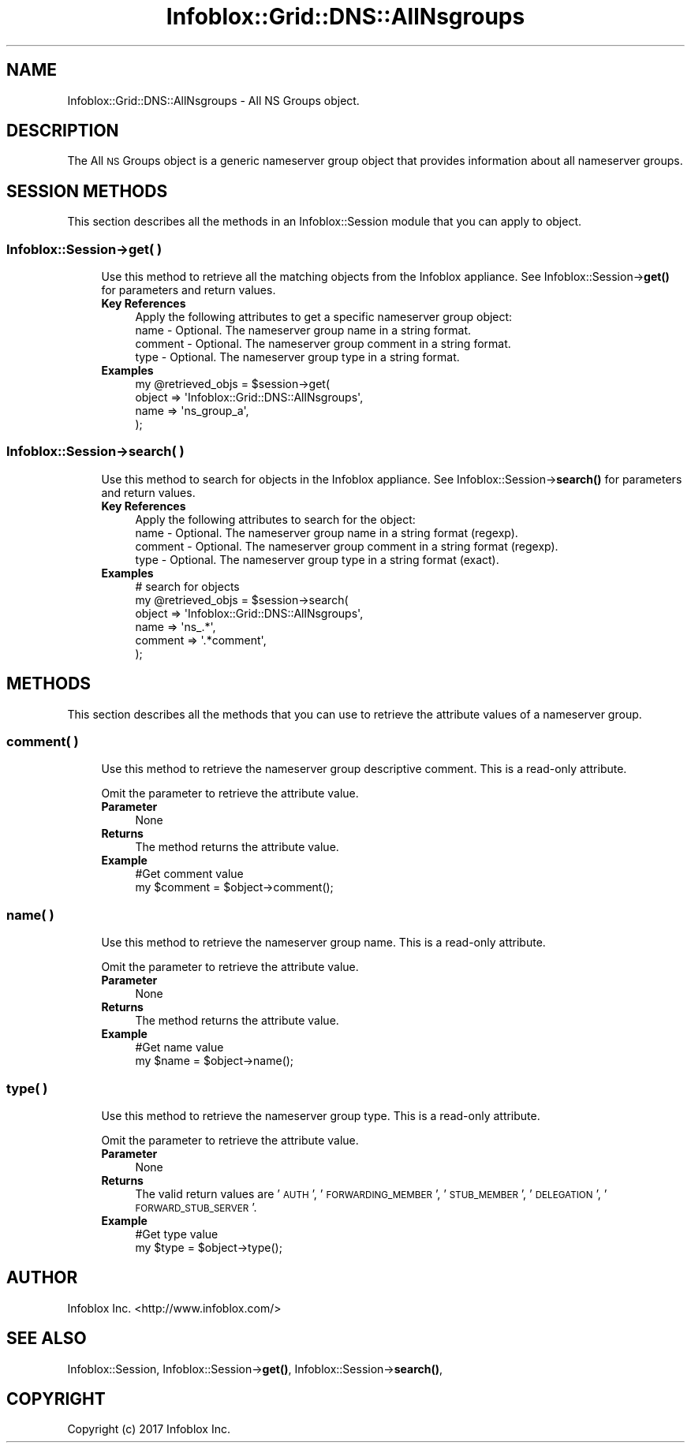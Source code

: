.\" Automatically generated by Pod::Man 4.14 (Pod::Simple 3.40)
.\"
.\" Standard preamble:
.\" ========================================================================
.de Sp \" Vertical space (when we can't use .PP)
.if t .sp .5v
.if n .sp
..
.de Vb \" Begin verbatim text
.ft CW
.nf
.ne \\$1
..
.de Ve \" End verbatim text
.ft R
.fi
..
.\" Set up some character translations and predefined strings.  \*(-- will
.\" give an unbreakable dash, \*(PI will give pi, \*(L" will give a left
.\" double quote, and \*(R" will give a right double quote.  \*(C+ will
.\" give a nicer C++.  Capital omega is used to do unbreakable dashes and
.\" therefore won't be available.  \*(C` and \*(C' expand to `' in nroff,
.\" nothing in troff, for use with C<>.
.tr \(*W-
.ds C+ C\v'-.1v'\h'-1p'\s-2+\h'-1p'+\s0\v'.1v'\h'-1p'
.ie n \{\
.    ds -- \(*W-
.    ds PI pi
.    if (\n(.H=4u)&(1m=24u) .ds -- \(*W\h'-12u'\(*W\h'-12u'-\" diablo 10 pitch
.    if (\n(.H=4u)&(1m=20u) .ds -- \(*W\h'-12u'\(*W\h'-8u'-\"  diablo 12 pitch
.    ds L" ""
.    ds R" ""
.    ds C` ""
.    ds C' ""
'br\}
.el\{\
.    ds -- \|\(em\|
.    ds PI \(*p
.    ds L" ``
.    ds R" ''
.    ds C`
.    ds C'
'br\}
.\"
.\" Escape single quotes in literal strings from groff's Unicode transform.
.ie \n(.g .ds Aq \(aq
.el       .ds Aq '
.\"
.\" If the F register is >0, we'll generate index entries on stderr for
.\" titles (.TH), headers (.SH), subsections (.SS), items (.Ip), and index
.\" entries marked with X<> in POD.  Of course, you'll have to process the
.\" output yourself in some meaningful fashion.
.\"
.\" Avoid warning from groff about undefined register 'F'.
.de IX
..
.nr rF 0
.if \n(.g .if rF .nr rF 1
.if (\n(rF:(\n(.g==0)) \{\
.    if \nF \{\
.        de IX
.        tm Index:\\$1\t\\n%\t"\\$2"
..
.        if !\nF==2 \{\
.            nr % 0
.            nr F 2
.        \}
.    \}
.\}
.rr rF
.\" ========================================================================
.\"
.IX Title "Infoblox::Grid::DNS::AllNsgroups 3"
.TH Infoblox::Grid::DNS::AllNsgroups 3 "2018-06-05" "perl v5.32.0" "User Contributed Perl Documentation"
.\" For nroff, turn off justification.  Always turn off hyphenation; it makes
.\" way too many mistakes in technical documents.
.if n .ad l
.nh
.SH "NAME"
Infoblox::Grid::DNS::AllNsgroups \- All NS Groups object.
.SH "DESCRIPTION"
.IX Header "DESCRIPTION"
The All \s-1NS\s0 Groups object is a generic nameserver group object that provides information about all nameserver groups.
.SH "SESSION METHODS"
.IX Header "SESSION METHODS"
This section describes all the methods in an Infoblox::Session module that you can apply to object.
.SS "Infoblox::Session\->get( )"
.IX Subsection "Infoblox::Session->get( )"
.RS 4
Use this method to retrieve all the matching objects from the Infoblox appliance.
See Infoblox::Session\->\fBget()\fR for parameters and return values.
.IP "\fBKey References\fR" 4
.IX Item "Key References"
.Vb 1
\& Apply the following attributes to get a specific nameserver group object:
\&
\&  name    \- Optional. The nameserver group name in a string format.
\&  comment \- Optional. The nameserver group comment in a string format.
\&  type    \- Optional. The nameserver group type in a string format.
.Ve
.IP "\fBExamples\fR" 4
.IX Item "Examples"
.Vb 4
\& my @retrieved_objs = $session\->get(
\&     object  => \*(AqInfoblox::Grid::DNS::AllNsgroups\*(Aq,
\&     name    => \*(Aqns_group_a\*(Aq,
\& );
.Ve
.RE
.RS 4
.RE
.SS "Infoblox::Session\->search( )"
.IX Subsection "Infoblox::Session->search( )"
.RS 4
Use this method to search for objects in the Infoblox appliance. See Infoblox::Session\->\fBsearch()\fR for parameters and return values.
.IP "\fBKey References\fR" 4
.IX Item "Key References"
.Vb 1
\& Apply the following attributes to search for the object:
\&
\&  name    \- Optional. The nameserver group name in a string format (regexp).
\&  comment \- Optional. The nameserver group comment in a string format (regexp).
\&  type    \- Optional. The nameserver group type in a string format (exact).
.Ve
.IP "\fBExamples\fR" 4
.IX Item "Examples"
.Vb 6
\& # search for objects
\& my @retrieved_objs = $session\->search(
\&     object       => \*(AqInfoblox::Grid::DNS::AllNsgroups\*(Aq,
\&     name         => \*(Aqns_.*\*(Aq,
\&     comment      => \*(Aq.*comment\*(Aq,
\&);
.Ve
.RE
.RS 4
.RE
.SH "METHODS"
.IX Header "METHODS"
This section describes all the methods that you can use to retrieve the attribute values of a nameserver group.
.SS "comment( )"
.IX Subsection "comment( )"
.RS 4
Use this method to retrieve the nameserver group descriptive comment. This is a read-only attribute.
.Sp
Omit the parameter to retrieve the attribute value.
.IP "\fBParameter\fR" 4
.IX Item "Parameter"
None
.IP "\fBReturns\fR" 4
.IX Item "Returns"
The method returns the attribute value.
.IP "\fBExample\fR" 4
.IX Item "Example"
.Vb 2
\& #Get comment value
\& my $comment = $object\->comment();
.Ve
.RE
.RS 4
.RE
.SS "name( )"
.IX Subsection "name( )"
.RS 4
Use this method to retrieve the nameserver group name. This is a read-only attribute.
.Sp
Omit the parameter to retrieve the attribute value.
.IP "\fBParameter\fR" 4
.IX Item "Parameter"
None
.IP "\fBReturns\fR" 4
.IX Item "Returns"
The method returns the attribute value.
.IP "\fBExample\fR" 4
.IX Item "Example"
.Vb 2
\& #Get name value
\& my $name = $object\->name();
.Ve
.RE
.RS 4
.RE
.SS "type( )"
.IX Subsection "type( )"
.RS 4
Use this method to retrieve the nameserver group type. This is a read-only attribute.
.Sp
Omit the parameter to retrieve the attribute value.
.IP "\fBParameter\fR" 4
.IX Item "Parameter"
None
.IP "\fBReturns\fR" 4
.IX Item "Returns"
The valid return values are '\s-1AUTH\s0', '\s-1FORWARDING_MEMBER\s0', '\s-1STUB_MEMBER\s0', '\s-1DELEGATION\s0', '\s-1FORWARD_STUB_SERVER\s0'.
.IP "\fBExample\fR" 4
.IX Item "Example"
.Vb 2
\& #Get type value
\& my $type = $object\->type();
.Ve
.RE
.RS 4
.RE
.SH "AUTHOR"
.IX Header "AUTHOR"
Infoblox Inc. <http://www.infoblox.com/>
.SH "SEE ALSO"
.IX Header "SEE ALSO"
Infoblox::Session,
Infoblox::Session\->\fBget()\fR,
Infoblox::Session\->\fBsearch()\fR,
.SH "COPYRIGHT"
.IX Header "COPYRIGHT"
Copyright (c) 2017 Infoblox Inc.
